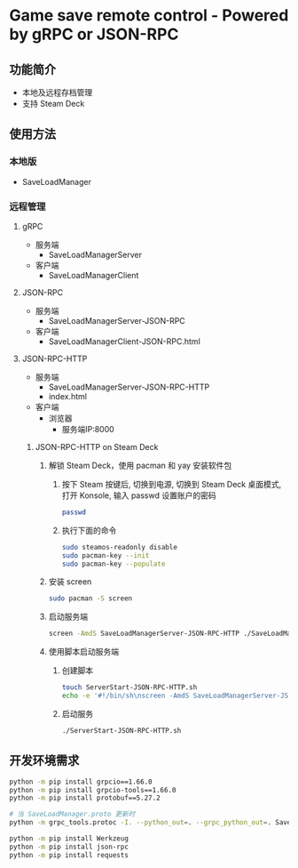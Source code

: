 * Game save remote control - Powered by gRPC or JSON-RPC
** 功能简介
- 本地及远程存档管理
- 支持 Steam Deck
** 使用方法
*** 本地版
- SaveLoadManager
*** 远程管理
**** gRPC
- 服务端
  - SaveLoadManagerServer
- 客户端
  - SaveLoadManagerClient
**** JSON-RPC
- 服务端
  - SaveLoadManagerServer-JSON-RPC
- 客户端
  - SaveLoadManagerClient-JSON-RPC.html
**** JSON-RPC-HTTP
- 服务端
  - SaveLoadManagerServer-JSON-RPC-HTTP
  - index.html
- 客户端
  - 浏览器
    - 服务端IP:8000
***** JSON-RPC-HTTP on Steam Deck
1. 解锁 Steam Deck，使用 pacman 和 yay 安装软件包
   1. 按下 Steam 按键后, 切换到电源, 切换到 Steam Deck 桌面模式, 打开 Konsole, 输入 passwd 设置账户的密码
      #+begin_src bash
        passwd
      #+end_src
   2. 执行下面的命令
      #+begin_src bash
        sudo steamos-readonly disable
        sudo pacman-key --init
        sudo pacman-key --populate
      #+end_src
2. 安装 screen
   #+begin_src bash
     sudo pacman -S screen
   #+end_src
3. 启动服务端
   #+begin_src bash
     screen -AmdS SaveLoadManagerServer-JSON-RPC-HTTP ./SaveLoadManagerServer-JSON-RPC-HTTP
   #+end_src
4. 使用脚本启动服务端
   1. 创建脚本
      #+begin_src bash
        touch ServerStart-JSON-RPC-HTTP.sh
        echo -e '#!/bin/sh\nscreen -AmdS SaveLoadManagerServer-JSON-RPC-HTTP ./SaveLoadManagerServer-JSON-RPC-HTTP' >> ServerStart-JSON-RPC-HTTP.sh
      #+end_src
   2. 启动服务
      #+begin_src bash
        ./ServerStart-JSON-RPC-HTTP.sh
      #+end_src
** 开发环境需求
#+begin_src bash
  python -m pip install grpcio==1.66.0
  python -m pip install grpcio-tools==1.66.0
  python -m pip install protobuf==5.27.2

  # 当 SaveLoadManager.proto 更新时
  python -m grpc_tools.protoc -I. --python_out=. --grpc_python_out=. SaveLoadManager.proto

  python -m pip install Werkzeug
  python -m pip install json-rpc
  python -m pip install requests
#+end_src
